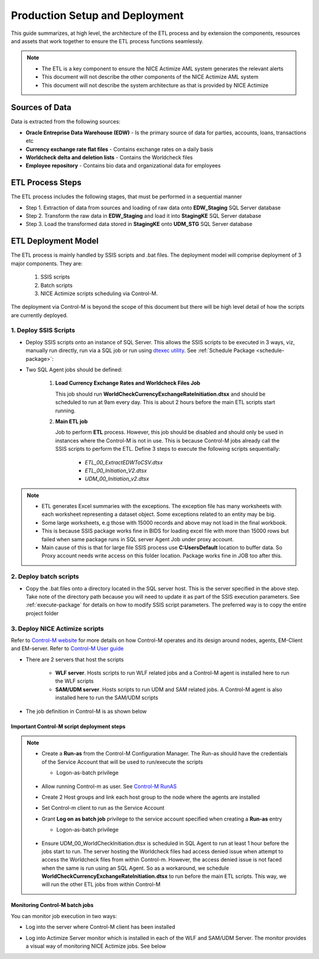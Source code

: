 .. _deployment-setup:

===============================
Production Setup and Deployment
===============================

This guide summarizes, at high level, the architecture of the ETL process and by extension the components, resources and assets that work together to ensure the ETL process functions seamlessly. 

.. note::

    * The ETL is a key component to ensure the NICE Actimize AML system generates the relevant alerts
    * This document will not describe the other components of the NICE Actimize AML system
    * This document will not describe the system architecture as that is provided by NICE Actimize
    
***************
Sources of Data
***************

Data is extracted from the following sources:

* **Oracle Entreprise Data Warehouse (EDW)** - Is the primary source of data for parties, accounts, loans, transactions etc
* **Currency exchange rate flat files** - Contains exchange rates on a daily basis
* **Worldcheck delta and deletion lists** - Contains the Worldcheck files
* **Employee repository** - Contains bio data and organizational data for employees

*****************
ETL Process Steps
*****************

The ETL process includes the following stages, that must be performed in a sequential manner

* Step 1. Extraction of data from sources and loading of raw data onto **EDW_Staging** SQL Server database
* Step 2. Transform the raw data in **EDW_Staging** and load it into **StagingKE** SQL Server database
* Step 3. Load the transformed data stored in **StagingKE** onto **UDM_STG** SQL Server database 


********************
ETL Deployment Model
********************

The ETL process is mainly handled by SSIS scripts and .bat files. The deployment model will comprise deployment of 3 major components. They are:
   
   #. SSIS scripts
   #. Batch scripts
   #. NICE Actimize scripts scheduling via Control-M.

The deployment via Control-M is beyond the scope of this document but there will be high level detail of how the scripts are currently deployed.


1. Deploy SSIS Scripts
======================

* Deploy SSIS scripts onto an instance of SQL Server. This allows the SSIS scripts to be executed in 3 ways, viz, manually run directly, run via a SQL job or run using `dtexec utility <https://learn.microsoft.com/en-us/sql/integration-services/packages/dtexec-utility?view=sql-server-ver16>`_. See :ref:`Schedule Package <schedule-package>`:
* Two SQL Agent jobs should be defined:

   #. **Load Currency Exchange Rates and Worldcheck Files Job** 

      This job should run **WorldCheckCurrencyExchangeRateInitiation.dtsx** and should be scheduled to run at 9am every day. This is about 2 hours before the main ETL scripts start running.

   #. **Main ETL job**

      Job to perform **ETL** process. However, this job should be disabled and should only be used in instances where the Control-M is not in use. This is because Control-M jobs already call the SSIS scripts to perform the ETL. Define 3 steps to execute the following scripts sequentially:
   
         *  *ETL_00_ExtractEDWToCSV.dtsx*
         *  *ETL_00_Initiation_V2.dtsx*
         *  *UDM_00_Initiation_v2.dtsx*

.. note::

   * ETL generates Excel summaries with the exceptions. The exception file has many worksheets with each worksheet representing a dataset object. Some exceptions related to an entity may be big. 
   * Some large worksheets, e.g those with 15000 records and above may not load in the final workbook. 

   * This is because SSIS package works fine in BIDS for loading excel file with more than 15000 rows but failed when same package runs in SQL server Agent Job under proxy account.

   * Main cause of this is that for large file SSIS process use **C:\Users\Default** location to buffer data. So Proxy account needs write access on this folder location. Package works fine in JOB too after this.

.. image:: _static/images/c_default_user_permission.PNG
   :width: 800
   :alt: C:\Users\Default Permissions

2. Deploy batch scripts
=======================

* Copy the .bat files onto a directory located in the SQL server host. This is the server specified in the above step. Take note of the directory path because you will need to update it as part of the SSIS execution parameters. See :ref:`execute-package` for details on how to modify SSIS script parameters. The preferred way is to copy the entire project folder


3. Deploy NICE Actimize scripts
===============================

Refer to `Control-M website <https://www.bmc.com/it-solutions/control-m.html>`_ for more details on how Control-M operates and its design around nodes, agents, EM-Client and EM-server. Refer to `Control-M User guide <https://www.doc-developpement-durable.org/file/Projets-informatiques/cours-&-manuels-informatiques/control-m/CONTROL-M%20User%20Guide.pdf>`_

* There are 2 servers that host the scripts 
   
   * **WLF server**. Hosts scripts to run WLF related jobs and a Control-M agent is installed here to run the WLF scripts
   * **SAM/UDM server**. Hosts scripts to run UDM and SAM related jobs. A Control-M agent is also installed here to run the SAM/UDM scripts

* The job definition in Control-M is as shown below

.. image:: _static/images/control-m_planning.png
   :width: 800
   :alt: Control-M job definition


Important Control-M script deployment steps
-------------------------------------------

.. note::
   
    * Create a **Run-as** from the Control-M Configuration Manager. The Run-as should have the credentials of the Service Account that will be used to run/execute the scripts

      * Logon-as-batch privilege
    
         .. image:: _static/images/control_m_runas.png
            :width: 800
            :alt: Control-M run-as

    * Allow running Control-m as user. See `Control-M RunAS <https://www.youtube.com/watch?v=Q7hiFsAe2Bo>`_
    * Create 2 Host groups and link each host group to the node where the agents are installed
    * Set Control-m client to run as the Service Account
    * Grant **Log on as batch job** privilege to the service account specified when creating a **Run-as** entry

      * Logon-as-batch privilege
    
         .. image:: _static/images/logon_as_batch.png
            :width: 800
            :alt: Logon-as batch

    * Ensure UDM_00_WorldCheckInitiation.dtsx is scheduled in SQL Agent to run at least 1 hour before the jobs start to run. The server hosting the Worldcheck files had access denied issue when attempt to access the Worldcheck files from within Control-m. However, the access denied issue is not faced when the same is run using an SQL Agent. So as a workaround, we schedule **WorldCheckCurrencyExchangeRateInitiation.dtsx** to run before the main ETL scripts. This way, we will run the other ETL jobs from within Control-M

      
Monitoring Control-M batch jobs
--------------------------------

You can monitor job execution in two ways:

* Log into the server where Control-M client has been installed

.. image:: _static/images/control-m_monitoring.png
   :alt: Control-M monitoring window

* Log into Actimize Server monitor which is installed in each of the WLF and SAM/UDM Server. The monitor provides a visual way of monitoring NICE Actimize jobs.  See below

.. image:: _static/images/actimize_server_monitor.png
   :width: 800
   :alt: Nice Actimize Server Monitor
